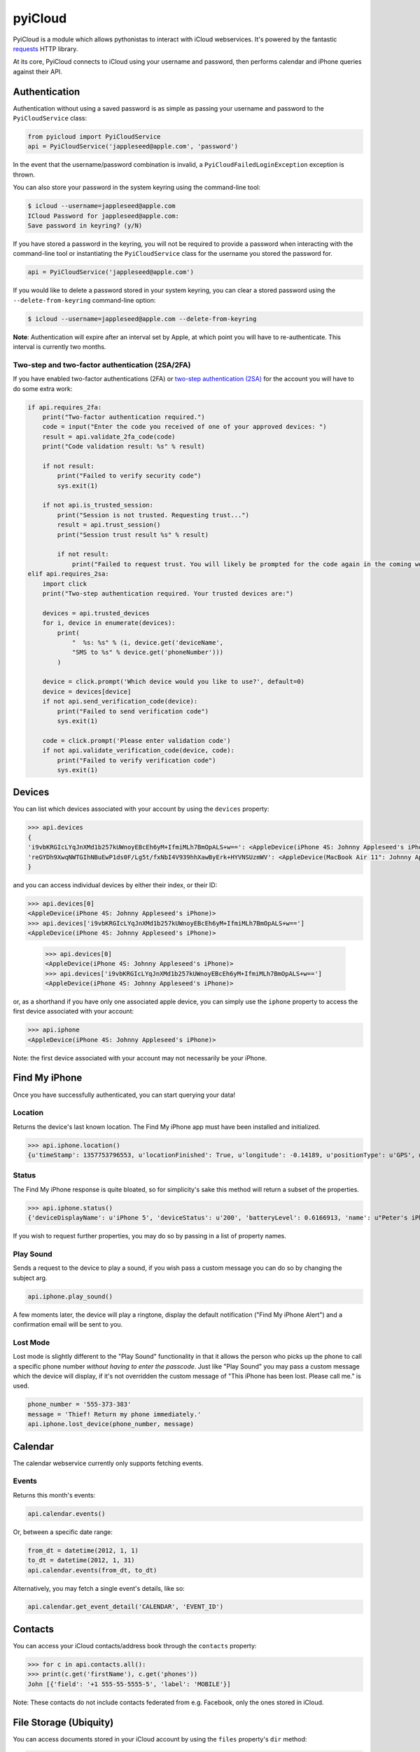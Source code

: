 ********
pyiCloud
********

.. image:: https://travis-ci.org/picklepete/pyicloud.svg?branch=master
    :alt: Check out our test status at https://travis-ci.org/picklepete/pyicloud
    :target: https://travis-ci.org/picklepete/pyicloud

.. image:: https://img.shields.io/pypi/v/pyicloud.svg
    :alt: Library version
    :target: https://pypi.org/project/pyicloud

.. image:: https://img.shields.io/pypi/pyversions/pyicloud.svg
    :alt: Supported versions
    :target: https://pypi.org/project/pyicloud

.. image:: https://pepy.tech/badge/pyicloud
    :alt: Downloads
    :target: https://pypi.org/project/pyicloud

.. image:: https://requires.io/github/Quentame/pyicloud/requirements.svg?branch=master
    :alt: Requirements Status
    :target: https://requires.io/github/Quentame/pyicloud/requirements/?branch=master

.. image:: https://img.shields.io/badge/code%20style-black-000000.svg
    :alt: Formated with Black
    :target: https://github.com/psf/black

.. image:: https://badges.gitter.im/Join%20Chat.svg
    :alt: Join the chat at https://gitter.im/picklepete/pyicloud
    :target: https://gitter.im/picklepete/pyicloud?utm_source=badge&utm_medium=badge&utm_campaign=pr-badge&utm_content=badge

PyiCloud is a module which allows pythonistas to interact with iCloud webservices. It's powered by the fantastic `requests <https://github.com/kennethreitz/requests>`_ HTTP library.

At its core, PyiCloud connects to iCloud using your username and password, then performs calendar and iPhone queries against their API.


Authentication
==============

Authentication without using a saved password is as simple as passing your username and password to the ``PyiCloudService`` class:

.. code-block:: python

    from pyicloud import PyiCloudService
    api = PyiCloudService('jappleseed@apple.com', 'password')

In the event that the username/password combination is invalid, a ``PyiCloudFailedLoginException`` exception is thrown.

You can also store your password in the system keyring using the command-line tool:

.. code-block:: console

    $ icloud --username=jappleseed@apple.com
    ICloud Password for jappleseed@apple.com:
    Save password in keyring? (y/N)

If you have stored a password in the keyring, you will not be required to provide a password when interacting with the command-line tool or instantiating the ``PyiCloudService`` class for the username you stored the password for.

.. code-block:: python

    api = PyiCloudService('jappleseed@apple.com')

If you would like to delete a password stored in your system keyring, you can clear a stored password using the ``--delete-from-keyring`` command-line option:

.. code-block:: console

    $ icloud --username=jappleseed@apple.com --delete-from-keyring

**Note**: Authentication will expire after an interval set by Apple, at which point you will have to re-authenticate. This interval is currently two months.

Two-step and two-factor authentication (2SA/2FA)
************************************************

If you have enabled two-factor authentications (2FA) or `two-step authentication (2SA) <https://support.apple.com/en-us/HT204152>`_ for the account you will have to do some extra work:

.. code-block:: python

    if api.requires_2fa:
        print("Two-factor authentication required.")
        code = input("Enter the code you received of one of your approved devices: ")
        result = api.validate_2fa_code(code)
        print("Code validation result: %s" % result)

        if not result:
            print("Failed to verify security code")
            sys.exit(1)

        if not api.is_trusted_session:
            print("Session is not trusted. Requesting trust...")
            result = api.trust_session()
            print("Session trust result %s" % result)

            if not result:
                print("Failed to request trust. You will likely be prompted for the code again in the coming weeks")
    elif api.requires_2sa:
        import click
        print("Two-step authentication required. Your trusted devices are:")

        devices = api.trusted_devices
        for i, device in enumerate(devices):
            print(
                "  %s: %s" % (i, device.get('deviceName',
                "SMS to %s" % device.get('phoneNumber')))
            )

        device = click.prompt('Which device would you like to use?', default=0)
        device = devices[device]
        if not api.send_verification_code(device):
            print("Failed to send verification code")
            sys.exit(1)

        code = click.prompt('Please enter validation code')
        if not api.validate_verification_code(device, code):
            print("Failed to verify verification code")
            sys.exit(1)

Devices
=======

You can list which devices associated with your account by using the ``devices`` property:

.. code-block:: pycon

    >>> api.devices
    {
    'i9vbKRGIcLYqJnXMd1b257kUWnoyEBcEh6yM+IfmiMLh7BmOpALS+w==': <AppleDevice(iPhone 4S: Johnny Appleseed's iPhone)>,
    'reGYDh9XwqNWTGIhNBuEwP1ds0F/Lg5t/fxNbI4V939hhXawByErk+HYVNSUzmWV': <AppleDevice(MacBook Air 11": Johnny Appleseed's MacBook Air)>
    }

and you can access individual devices by either their index, or their ID:

>>> api.devices[0]
<AppleDevice(iPhone 4S: Johnny Appleseed's iPhone)>
>>> api.devices['i9vbKRGIcLYqJnXMd1b257kUWnoyEBcEh6yM+IfmiMLh7BmOpALS+w==']
<AppleDevice(iPhone 4S: Johnny Appleseed's iPhone)>

    >>> api.devices[0]
    <AppleDevice(iPhone 4S: Johnny Appleseed's iPhone)>
    >>> api.devices['i9vbKRGIcLYqJnXMd1b257kUWnoyEBcEh6yM+IfmiMLh7BmOpALS+w==']
    <AppleDevice(iPhone 4S: Johnny Appleseed's iPhone)>

or, as a shorthand if you have only one associated apple device, you can simply use the ``iphone`` property to access the first device associated with your account:

.. code-block:: pycon

    >>> api.iphone
    <AppleDevice(iPhone 4S: Johnny Appleseed's iPhone)>

Note: the first device associated with your account may not necessarily be your iPhone.

Find My iPhone
==============

Once you have successfully authenticated, you can start querying your data!

Location
********

Returns the device's last known location. The Find My iPhone app must have been installed and initialized.

>>> api.iphone.location()
{u'timeStamp': 1357753796553, u'locationFinished': True, u'longitude': -0.14189, u'positionType': u'GPS', u'locationType': None, u'latitude': 51.501364, u'isOld': False, u'horizontalAccuracy': 5.0}

Status
******

The Find My iPhone response is quite bloated, so for simplicity's sake this method will return a subset of the properties.

>>> api.iphone.status()
{'deviceDisplayName': u'iPhone 5', 'deviceStatus': u'200', 'batteryLevel': 0.6166913, 'name': u"Peter's iPhone"}

If you wish to request further properties, you may do so by passing in a list of property names.

Play Sound
**********

Sends a request to the device to play a sound, if you wish pass a custom message you can do so by changing the subject arg.

.. code-block:: python

    api.iphone.play_sound()

A few moments later, the device will play a ringtone, display the default notification ("Find My iPhone Alert") and a confirmation email will be sent to you.

Lost Mode
*********

Lost mode is slightly different to the "Play Sound" functionality in that it allows the person who picks up the phone to call a specific phone number *without having to enter the passcode*. Just like "Play Sound" you may pass a custom message which the device will display, if it's not overridden the custom message of "This iPhone has been lost. Please call me." is used.

.. code-block:: python

    phone_number = '555-373-383'
    message = 'Thief! Return my phone immediately.'
    api.iphone.lost_device(phone_number, message)


Calendar
========

The calendar webservice currently only supports fetching events.

Events
******

Returns this month's events:

.. code-block:: python

    api.calendar.events()

Or, between a specific date range:

.. code-block:: python

    from_dt = datetime(2012, 1, 1)
    to_dt = datetime(2012, 1, 31)
    api.calendar.events(from_dt, to_dt)

Alternatively, you may fetch a single event's details, like so:

.. code-block:: python

    api.calendar.get_event_detail('CALENDAR', 'EVENT_ID')


Contacts
========

You can access your iCloud contacts/address book through the ``contacts`` property:

.. code-block:: pycon

    >>> for c in api.contacts.all():
    >>> print(c.get('firstName'), c.get('phones'))
    John [{'field': '+1 555-55-5555-5', 'label': 'MOBILE'}]

Note: These contacts do not include contacts federated from e.g. Facebook, only the ones stored in iCloud.


File Storage (Ubiquity)
=======================

You can access documents stored in your iCloud account by using the ``files`` property's ``dir`` method:

.. code-block:: pycon

    >>> api.files.dir()
    ['.do-not-delete',
     '.localized',
     'com~apple~Notes',
     'com~apple~Preview',
     'com~apple~mail',
     'com~apple~shoebox',
     'com~apple~system~spotlight'
    ]

You can access children and their children's children using the filename as an index:

.. code-block:: pycon

    >>> api.files['com~apple~Notes']
    <Folder: 'com~apple~Notes'>
    >>> api.files['com~apple~Notes'].type
    'folder'
    >>> api.files['com~apple~Notes'].dir()
    ['Documents']
    >>> api.files['com~apple~Notes']['Documents'].dir()
    ['Some Document']
    >>> api.files['com~apple~Notes']['Documents']['Some Document'].name
    'Some Document'
    >>> api.files['com~apple~Notes']['Documents']['Some Document'].modified
    datetime.datetime(2012, 9, 13, 2, 26, 17)
    >>> api.files['com~apple~Notes']['Documents']['Some Document'].size
    1308134
    >>> api.files['com~apple~Notes']['Documents']['Some Document'].type
    'file'

And when you have a file that you'd like to download, the ``open`` method will return a response object from which you can read the ``content``.

.. code-block:: pycon

    >>> api.files['com~apple~Notes']['Documents']['Some Document'].open().content
    'Hello, these are the file contents'

Note: the object returned from the above ``open`` method is a `response object <http://www.python-requests.org/en/latest/api/#classes>`_ and the ``open`` method can accept any parameters you might normally use in a request using `requests <https://github.com/kennethreitz/requests>`_.

For example, if you know that the file you're opening has JSON content:

.. code-block:: pycon

    >>> api.files['com~apple~Notes']['Documents']['information.json'].open().json()
    {'How much we love you': 'lots'}
    >>> api.files['com~apple~Notes']['Documents']['information.json'].open().json()['How much we love you']
    'lots'

Or, if you're downloading a particularly large file, you may want to use the ``stream`` keyword argument, and read directly from the raw response object:

.. code-block:: pycon

    >>> download = api.files['com~apple~Notes']['Documents']['big_file.zip'].open(stream=True)
    >>> with open('downloaded_file.zip', 'wb') as opened_file:
            opened_file.write(download.raw.read())

File Storage (iCloud Drive)
===========================

You can access your iCloud Drive using an API identical to the Ubiquity one described in the previous section, except that it is rooted at ```api.drive```:

.. code-block:: pycon

    >>> api.drive.dir()
    ['Holiday Photos', 'Work Files']
    >>> api.drive['Holiday Photos']['2013']['Sicily'].dir()
    ['DSC08116.JPG', 'DSC08117.JPG']

    >>> drive_file = api.drive['Holiday Photos']['2013']['Sicily']['DSC08116.JPG']
    >>> drive_file.name
    'DSC08116.JPG'
    >>> drive_file.date_modified
    datetime.datetime(2013, 3, 21, 12, 28, 12) # NB this is UTC
    >>> drive_file.size
    2021698
    >>> drive_file.type
    'file'

The ``open`` method will return a response object from which you can read the file's contents:

.. code-block:: python

        from shutil import copyfileobj
        with drive_file.open(stream=True) as response:
            with open(drive_file.name, 'wb') as file_out:
                copyfileobj(response.raw, file_out)

To interact with files and directions the ``mkdir``, ``rename`` and ``delete`` functions are available
for a file or folder:

.. code-block:: python

    api.drive['Holiday Photos'].mkdir('2020')
    api.drive['Holiday Photos']['2020'].rename('2020_copy')
    api.drive['Holiday Photos']['2020_copy'].delete()

The ``upload`` method can be used to send a file-like object to the iCloud Drive:

.. code-block:: python

    with open('Vacation.jpeg', 'rb') as file_in:
        api.drive['Holiday Photos'].upload(file_in)

It is strongly suggested to open file handles as binary rather than text to prevent decoding errors
further down the line.

Photo Library
=======================

You can access the iCloud Photo Library through the ``photos`` property.

.. code-block:: pycon

    >>> api.photos.all
    <PhotoAlbum: 'All Photos'>

Individual albums are available through the ``albums`` property:

.. code-block:: pycon

    >>> api.photos.albums['Screenshots']
    <PhotoAlbum: 'Screenshots'>

Which you can iterate to access the photo assets.  The 'All Photos' album is sorted by `added_date` so the most recently added photos are returned first.  All other albums are sorted by `asset_date` (which represents the exif date) :

.. code-block:: pycon

    >>> for photo in api.photos.albums['Screenshots']:
            print(photo, photo.filename)
    <PhotoAsset: id=AVbLPCGkp798nTb9KZozCXtO7jds> IMG_6045.JPG

To download a photo use the `download` method, which will return a `response object <http://www.python-requests.org/en/latest/api/#classes>`_, initialized with ``stream`` set to ``True``, so you can read from the raw response object:

.. code-block:: python

    photo = next(iter(api.photos.albums['Screenshots']), None)
    download = photo.download()
    with open(photo.filename, 'wb') as opened_file:
        opened_file.write(download.raw.read())

Note: Consider using ``shutil.copyfile`` or another buffered strategy for downloading the file so that the whole file isn't read into memory before writing.

Information about each version can be accessed through the ``versions`` property:

.. code-block:: pycon

    >>> photo.versions.keys()
    ['medium', 'original', 'thumb']

To download a specific version of the photo asset, pass the version to ``download()``:

.. code-block:: python

    download = photo.download('thumb')
    with open(photo.versions['thumb']['filename'], 'wb') as thumb_file:
        thumb_file.write(download.raw.read())


Code samples
============

If you wanna see some code samples see the `code samples file </CODE_SAMPLES.md>`_.
